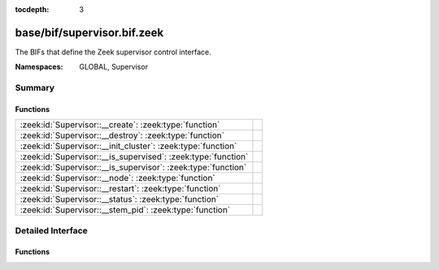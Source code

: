 :tocdepth: 3

base/bif/supervisor.bif.zeek
============================
.. zeek:namespace:: GLOBAL
.. zeek:namespace:: Supervisor

The BIFs that define the Zeek supervisor control interface.

:Namespaces: GLOBAL, Supervisor

Summary
~~~~~~~
Functions
#########
============================================================= =
:zeek:id:`Supervisor::__create`: :zeek:type:`function`        
:zeek:id:`Supervisor::__destroy`: :zeek:type:`function`       
:zeek:id:`Supervisor::__init_cluster`: :zeek:type:`function`  
:zeek:id:`Supervisor::__is_supervised`: :zeek:type:`function` 
:zeek:id:`Supervisor::__is_supervisor`: :zeek:type:`function` 
:zeek:id:`Supervisor::__node`: :zeek:type:`function`          
:zeek:id:`Supervisor::__restart`: :zeek:type:`function`       
:zeek:id:`Supervisor::__status`: :zeek:type:`function`        
:zeek:id:`Supervisor::__stem_pid`: :zeek:type:`function`      
============================================================= =


Detailed Interface
~~~~~~~~~~~~~~~~~~
Functions
#########
.. zeek:id:: Supervisor::__create

   :Type: :zeek:type:`function` (node: :zeek:type:`Supervisor::NodeConfig`) : :zeek:type:`string`


.. zeek:id:: Supervisor::__destroy

   :Type: :zeek:type:`function` (node: :zeek:type:`string`) : :zeek:type:`bool`


.. zeek:id:: Supervisor::__init_cluster

   :Type: :zeek:type:`function` () : :zeek:type:`bool`


.. zeek:id:: Supervisor::__is_supervised

   :Type: :zeek:type:`function` () : :zeek:type:`bool`


.. zeek:id:: Supervisor::__is_supervisor

   :Type: :zeek:type:`function` () : :zeek:type:`bool`


.. zeek:id:: Supervisor::__node

   :Type: :zeek:type:`function` () : :zeek:type:`Supervisor::NodeConfig`


.. zeek:id:: Supervisor::__restart

   :Type: :zeek:type:`function` (node: :zeek:type:`string`) : :zeek:type:`bool`


.. zeek:id:: Supervisor::__status

   :Type: :zeek:type:`function` (node: :zeek:type:`string`) : :zeek:type:`Supervisor::Status`


.. zeek:id:: Supervisor::__stem_pid

   :Type: :zeek:type:`function` () : :zeek:type:`int`



